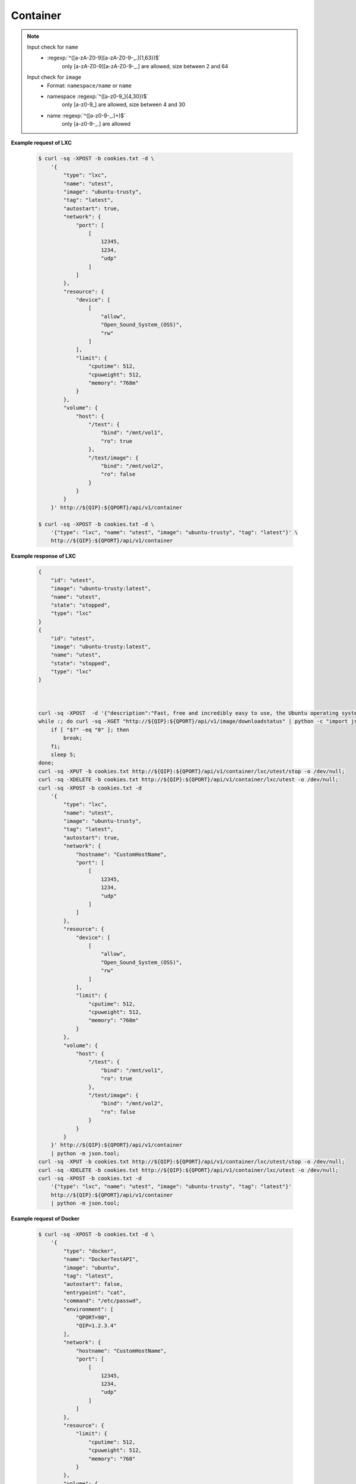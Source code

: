 Container
=============


.. http:post:: /api/v1/container

    .. autosimple:: api.container_create

    :reqjson string name: container name **[required]**
    :reqjson string image: image name **[required]**
    :reqjson string tag: image tag. For LXC is ``latest``  **[required]**
    :reqjson string type: ``lxc``, ``docker`` **[required]**


    **Request in JSON format**

    =============== ========== ===== ====== ===============
    Key             Type       LXC   Docker Description
    =============== ========== ===== ====== ===============
    type            String     v     v      'lxc' or 'docker'
    name            String     v     v      Assign a name to the container
    image           String     v     v      Assign a base image to the container
    tag             String     v     v      lxc is 'latest'
    autostart       Boolean    v     v      Automatically start the container after reboot
    entrypoint      String           v      Overwrite the default ENTRYPOINT of the image
    command         String           v      Run a command in container
    user            String           v      Username or UID
    working_dir     String           v      Working directory inside the container
    environment     Str Array        v      Set environment variables
    links           Object           v      Add link to another container in the form of name:alias
    **network**
    dns             Str Array        v      Set custom DNS servers
    expose_port     Int Array        v      Expose a port from the container without publishing it to your host
    hostname        String           v      Container host name
    port            Array      v     v      Publish a container's port to the host
    **resource**
    limit
    cpuweight       Int        v     v      2~1024 in relative share of CPU time
    cputime         Int        v     v      10~999 in milliseconds(ms)
    memory          String     v     v      String with 'm' in MB. Must higher than 64m
    device          Str Array  v     v      Add a host device to the container
    **volume**
    host            Object     v     v      Mount a volume from host shared folders
    container       Str Array        v      Mount volumes from the specified container
    new             Str Array        v      Mount a new volume
    =============== ========== ===== ====== ===============


.. note::
    Input check for ``name``
     - :regexp:`^([a-zA-Z0-9][a-zA-Z0-9-_.]{1,63})$`
         only [a-zA-Z0-9][a-zA-Z0-9-_.] are allowed, size between 2 and 64

    Input check for ``image``
      - Format: ``namespace/name`` or ``name``
      - namespace :regexp:`^([a-z0-9_]{4,30})$`
          only [a-z0-9\_] are allowed, size between 4 and 30
      - name :regexp:`^([a-z0-9-_.]+)$`
          only [a-z0-9-_.] are allowed


**Example request of LXC**

    .. sourcecode:: bash

        $ curl -sq -XPOST -b cookies.txt -d \
            '{
                "type": "lxc",
                "name": "utest",
                "image": "ubuntu-trusty",
                "tag": "latest",
                "autostart": true,
                "network": {
                    "port": [
                        [
                            12345,
                            1234,
                            "udp"
                        ]
                    ]
                },
                "resource": {
                    "device": [
                        [
                            "allow",
                            "Open_Sound_System_(OSS)",
                            "rw"
                        ]
                    ],
                    "limit": {
                        "cputime": 512,
                        "cpuweight": 512,
                        "memory": "768m"
                    }
                },
                "volume": {
                    "host": {
                        "/test": {
                            "bind": "/mnt/vol1",
                            "ro": true
                        },
                        "/test/image": {
                            "bind": "/mnt/vol2",
                            "ro": false
                        }
                    }
                }
            }' http://${QIP}:${QPORT}/api/v1/container

        $ curl -sq -XPOST -b cookies.txt -d \
            '{"type": "lxc", "name": "utest", "image": "ubuntu-trusty", "tag": "latest"}' \
            http://${QIP}:${QPORT}/api/v1/container

**Example response of LXC**

    .. sourcecode:: json

        {
            "id": "utest",
            "image": "ubuntu-trusty:latest",
            "name": "utest",
            "state": "stopped",
            "type": "lxc"
        }
        {
            "id": "utest",
            "image": "ubuntu-trusty:latest",
            "name": "utest",
            "state": "stopped",
            "type": "lxc"
        }
        
        

        curl -sq -XPOST  -d '{"description":"Fast, free and incredibly easy to use, the Ubuntu operating system powers millions of desktop PCs, laptops and servers around the world."}' http://${QIP}:${QPORT}/api/v1/image/appcenter/lxc/ubuntu-trusty/latest/download -o /dev/null; 
        while :; do curl -sq -XGET "http://${QIP}:${QPORT}/api/v1/image/downloadstatus" | python -c "import json, sys; sys.exit(len(json.loads(sys.stdin.read())))"; 
            if [ "$?" -eq "0" ]; then 
                break; 
            fi; 
            sleep 5; 
        done; 
        curl -sq -XPUT -b cookies.txt http://${QIP}:${QPORT}/api/v1/container/lxc/utest/stop -o /dev/null; 
        curl -sq -XDELETE -b cookies.txt http://${QIP}:${QPORT}/api/v1/container/lxc/utest -o /dev/null;
        curl -sq -XPOST -b cookies.txt -d
            '{
                "type": "lxc",
                "name": "utest",
                "image": "ubuntu-trusty",
                "tag": "latest",
                "autostart": true,
                "network": {
                    "hostname": "CustomHostName",
                    "port": [
                        [
                            12345,
                            1234,
                            "udp"
                        ]
                    ]
                },
                "resource": {
                    "device": [
                        [
                            "allow",
                            "Open_Sound_System_(OSS)",
                            "rw"
                        ]
                    ],
                    "limit": {
                        "cputime": 512,
                        "cpuweight": 512,
                        "memory": "768m"
                    }
                },
                "volume": {
                    "host": {
                        "/test": {
                            "bind": "/mnt/vol1",
                            "ro": true
                        },
                        "/test/image": {
                            "bind": "/mnt/vol2",
                            "ro": false
                        }
                    }
                }
            }' http://${QIP}:${QPORT}/api/v1/container
            | python -m json.tool;
        curl -sq -XPUT -b cookies.txt http://${QIP}:${QPORT}/api/v1/container/lxc/utest/stop -o /dev/null;
        curl -sq -XDELETE -b cookies.txt http://${QIP}:${QPORT}/api/v1/container/lxc/utest -o /dev/null;
        curl -sq -XPOST -b cookies.txt -d
            '{"type": "lxc", "name": "utest", "image": "ubuntu-trusty", "tag": "latest"}'
            http://${QIP}:${QPORT}/api/v1/container
            | python -m json.tool;

**Example request of Docker**

    .. sourcecode:: bash
        
        $ curl -sq -XPOST -b cookies.txt -d \
            '{
                "type": "docker",
                "name": "DockerTestAPI",
                "image": "ubuntu",
                "tag": "latest",
                "autostart": false,
                "entrypoint": "cat",
                "command": "/etc/passwd",
                "environment": [
                    "QPORT=90", 
                    "QIP=1.2.3.4"
                ],
                "network": {
                    "hostname": "CustomHostName",
                    "port": [
                        [
                            12345,
                            1234,
                            "udp"
                        ]
                    ]
                },
                "resource": {
                    "limit": {
                        "cputime": 512,
                        "cpuweight": 512,
                        "memory": "768"
                    }
                },
                "volume": {
                    "host": {
                        "/test": {
                            "bind": "/mnt/vol1",
                            "ro": true
                        },
                        "/test/image": {
                            "bind": "mnt/vol2",
                            "ro": false
                        }
                    }
                }
            }' http://${QIP}:${QPORT}/api/v1/container

        $ curl -sq -XPOST -b cookies.txt -d \
            '{"type": "docker", "name": "DockerTestAPI2", "image": "ubuntu", "tag": "latest"}' \
            http://${QIP}:${QPORT}/api/v1/container

**Example response of Docker**

    .. sourcecode:: json

        {
            "id": "397568fb6bde77cd7cb98930b5400497aeca1ce3e91ef1d51f475723e8b9f65c",
            "name": "DockerTestAPI",
            "type": "docker"
        }
        {
            "id": "978cf996929085ace6c8d9068483ca44579a4f3c2afed7bc46ca1e7bfd82a4cb",
            "name": "DockerTestAPI2",
            "type": "docker"
        }
        
        

        id=`curl -sq -XGET -b cookies.txt http://${QIP}:${QPORT}/api/v1/container/docker/getid/DockerTestAPI`;
        echo $id | grep -q error || curl -sq -XPUT -b cookies.txt http://${QIP}:${QPORT}/api/v1/container/docker/${id}/stop -o /dev/null;
        echo $id | grep -q error || curl -sq -XDELETE -b cookies.txt http://${QIP}:${QPORT}/api/v1/container/docker/${id} -o /dev/null;
        curl -sq -XPOST -b cookies.txt -d
            '{
                "type": "docker",
                "name": "DockerTestAPI",
                "image": "ubuntu",
                "tag": "latest",
                "autostart": false,
                "entrypoint": "cat",
                "command": "/etc/passwd",
                "environment": [
                    "QPORT=90", 
                    "QIP=1.2.3.4"
                ],
                "network": {
                    "hostname": "CustomHostName",
                    "port": [
                        [
                            12345,
                            1234,
                            "udp"
                        ]
                    ]
                },
                "resource": {
                    "limit": {
                        "cputime": 512,
                        "cpuweight": 512,
                        "memory": "768"
                    }
                },
                "volume": {
                    "host": {
                        "/test": {
                            "bind": "/mnt/vol1",
                            "ro": true
                        },
                        "/test/image": {
                            "bind": "mnt/vol2",
                            "ro": false
                        }
                    }
                }
            }' http://${QIP}:${QPORT}/api/v1/container
            | python -m json.tool;
        id=`curl -sq -XGET -b cookies.txt http://${QIP}:${QPORT}/api/v1/container/docker/getid/DockerTestAPI2`;
        echo $id | grep -q error || curl -sq -XPUT -b cookies.txt http://${QIP}:${QPORT}/api/v1/container/docker/${id}/stop -o /dev/null;
        echo $id | grep -q error || curl -sq -XDELETE -b cookies.txt http://${QIP}:${QPORT}/api/v1/container/docker/${id} -o /dev/null;
        curl -sq -XPOST -b cookies.txt -d 
            '{"type": "docker", "name": "DockerTestAPI2", "image": "ubuntu", "tag": "latest"}'
            http://${QIP}:${QPORT}/api/v1/container
            | python -m json.tool;
    
.. http:get:: /api/v1/container

    .. autosimple:: api.container_get_all

    :resjson array object: :http:get:`/api/v1/container/(string:container_type)/(string:container_id)`


    **Example request**

    .. sourcecode:: bash

        $ curl -sq -XGET -b cookies.txt http://${QIP}:${QPORT}/api/v1/container

    **Example response**

    .. sourcecode:: json

        [
            {
                "id": "ctest",
                "image": "ubuntu-trusty:latest",
                "name": "ctest",
                "state": "stopped",
                "type": "lxc"
            },
            {
                "cpu": 0.01555023923444976,
                "id": "utest",
                "image": "ubuntu-trusty:latest",
                "ipaddress": [],
                "memory": 7192576,
                "name": "utest",
                "rx": 1018,
                "state": "running",
                "tx": 1024,
                "type": "lxc"
            },
            {
                "id": "utest_import",
                "image": "import:latest",
                "name": "utest_import",
                "state": "stopped",
                "type": "lxc"
            },
            {
                "id": "397568fb6bde77cd7cb98930b5400497aeca1ce3e91ef1d51f475723e8b9f65c",
                "image": "ubuntu:latest",
                "name": "DockerTestAPI",
                "state": "stopped",
                "type": "docker"
            },
            {
                "cpu": 0.0,
                "id": "978cf996929085ace6c8d9068483ca44579a4f3c2afed7bc46ca1e7bfd82a4cb",
                "image": "ubuntu:latest",
                "ipaddress": [],
                "memory": 798720,
                "name": "DockerTestAPI2",
                "rx": 0,
                "state": "running",
                "tx": 0,
                "type": "docker"
            },
            {
                "id": "33a1f5559bd06fd0c5a13bbb4ae9dd85490a9574391661c5c6b15068c9657aa4",
                "image": "qnap.dorowu.com/qnap/builder:latest",
                "name": "admiring_wilson",
                "state": "stopped",
                "type": "docker"
            },
            {
                "id": "0ab3bfaea1729fbdc51fc078538ac78698bf362a3b112f4350915a46c9ab94e6",
                "image": "8b7588c28346",
                "name": "agitated_elion",
                "state": "stopped",
                "type": "docker"
            },
            {
                "id": "59324ec24850e3d9a52cc399f16adfd6da507a873ab37ee8c99ee4934626b11d",
                "image": "045e09d166d9",
                "name": "cranky_bardeen",
                "state": "stopped",
                "type": "docker"
            },
            {
                "id": "b6112ba86c287a72cb88ffd93da803c37d0af8384b2298dc80cb003c24d9c432",
                "image": "ubuntu:latest",
                "name": "dtest",
                "state": "stopped",
                "type": "docker"
            },
            {
                "id": "801a6fd9ec880212694d1a48bd1706031c9f614a2a34e7eaf21284f3f938728e",
                "image": "qnap.dorowu.com/qnap/builder:latest",
                "name": "focused_hodgkin",
                "state": "stopped",
                "type": "docker"
            },
            {
                "id": "787b0517b9909862b7497941a27659d83ab5c064b719310f2333e39962eb1b55",
                "image": "qnap.dorowu.com/qnap/builder:latest",
                "name": "high_archimedes",
                "state": "stopped",
                "type": "docker"
            },
            {
                "id": "3c10e3f22a8fede63d868774e96d9899d5df393b37868377c6c48b9834f6dd44",
                "image": "qnap.dorowu.com/qnap/builder:latest",
                "name": "hopeful_banach",
                "state": "stopped",
                "type": "docker"
            },
            {
                "id": "8fc2a29223b2eac8d8f1e5083a4a7619ec595a51a3d86880ce420b0d8601a0eb",
                "image": "qnap.dorowu.com/qnap/builder:latest",
                "name": "hungry_colden",
                "state": "stopped",
                "type": "docker"
            },
            {
                "id": "f50c9cd23b3624a59e0bf64aa814c0ff4f6751015f4e3157955e3074943f6ae4",
                "image": "qnap.dorowu.com/qnap/builder:latest",
                "name": "hungry_pare",
                "state": "stopped",
                "type": "docker"
            },
            {
                "id": "4f90178c8a8b61c19db167662a27eeca49957303ca5d02f746b251637b42b8db",
                "image": "b939fa700e56",
                "name": "insane_elion",
                "state": "stopped",
                "type": "docker"
            },
            {
                "id": "fd3f3f92fb01d557df08b1f6cc76276b0c64a2cb00bd36872003e4068494a47f",
                "image": "045e09d166d9",
                "name": "insane_lumiere",
                "state": "stopped",
                "type": "docker"
            },
            {
                "id": "3b823e76249e9da4c072bf502965dc21c16e79fff2f14e173ed0a22283438907",
                "image": "qnap.dorowu.com/qnap/builder:latest",
                "name": "loving_rosalind",
                "state": "stopped",
                "type": "docker"
            },
            {
                "id": "565d8d6db7d15ca6b1ed755d1ef0231336e82f1de4225c69307730d6c29c2ce3",
                "image": "qnap/builder:latest",
                "name": "mad_davinci",
                "state": "stopped",
                "type": "docker"
            },
            {
                "id": "97d0eaaad055fb195e9938cf084d26edad320c52c05b174513ca6ee0da7921f3",
                "image": "qnap.dorowu.com/qnap/builder:latest",
                "name": "nostalgic_brown",
                "state": "stopped",
                "type": "docker"
            },
            {
                "id": "20cadd2428e5f0a16c589214badb91fae268af096c0f07c23cecc8623898823b",
                "image": "qnap.dorowu.com/qnap/builder:latest",
                "name": "pensive_cori",
                "state": "stopped",
                "type": "docker"
            },
            {
                "id": "77baa72bafb8436aafec2fabd876e0462ddb2d63640da8bdeefeeb89ec78b528",
                "image": "qnap.dorowu.com/qnap/builder:latest",
                "name": "sick_sinoussi",
                "state": "stopped",
                "type": "docker"
            },
            {
                "id": "38f6e30d0224831431ee0513e0a17fc12f45eb48d13575ae118db68107f0fa03",
                "image": "ubuntu:latest",
                "name": "thirsty_turing",
                "state": "stopped",
                "type": "docker"
            }
        ]
        
        

        curl -sq -XPUT -b cookies.txt http://${QIP}:${QPORT}/api/v1/container/lxc/utest/start -o /dev/null;
        curl -sq -XGET -b cookies.txt http://${QIP}:${QPORT}/api/v1/event/wait/lxc/utest/running?duration=20 -o /dev/null;
        curl -sq -XGET -b cookies.txt http://${QIP}:${QPORT}/api/v1/container | python -mjson.tool


.. http:get:: /api/v1/container/(string:container_type)/(string:container_id)/inspect

    .. autosimple:: api.container_inspect
    

    **Example request of Docker**

    .. sourcecode:: bash

        $ curl -sq -XGET -b cookies.txt \
            http://${QIP}:${QPORT}/api/v1/container/docker/<container_id>/inspect

    **Example response of Docker**

    .. sourcecode:: json

        {
            "AppArmorProfile": "",
            "Args": [
                "/etc/passwd"
            ],
            "Config": {
                "AttachStderr": false,
                "AttachStdin": false,
                "AttachStdout": false,
                "Cmd": [
                    "/etc/passwd"
                ],
                "CpuShares": 512,
                "Cpuset": "",
                "Domainname": "",
                "Entrypoint": [
                    "cat"
                ],
                "Env": [
                    "QPORT=90",
                    "QIP=1.2.3.4",
                    "PATH=/usr/local/sbin:/usr/local/bin:/usr/sbin:/usr/bin:/sbin:/bin"
                ],
                "ExposedPorts": {
                    "1234/udp": {}
                },
                "Hostname": "CustomHostName",
                "Image": "ubuntu:latest",
                "MacAddress": "",
                "Memory": 805306368,
                "MemorySwap": -1,
                "NetworkDisabled": false,
                "OnBuild": null,
                "OpenStdin": true,
                "PortSpecs": null,
                "StdinOnce": false,
                "Tty": true,
                "User": "",
                "Volumes": null,
                "WorkingDir": ""
            },
            "Created": "2015-03-16T17:28:22.035878126Z",
            "Driver": "devicemapper",
            "ExecDriver": "native-0.2",
            "ExecIDs": null,
            "HostConfig": {
                "Binds": [
                    "/home/vagrant/container-station-web/test/image:/mnt/vol2:rw",
                    "/home/vagrant/container-station-web/test:/mnt/vol1:ro"
                ],
                "CapAdd": null,
                "CapDrop": null,
                "ContainerIDFile": "",
                "Devices": null,
                "Dns": null,
                "DnsSearch": null,
                "ExtraHosts": null,
                "IpcMode": "",
                "Links": null,
                "LxcConf": null,
                "NetworkMode": "",
                "PidMode": "",
                "PortBindings": {
                    "1234/udp": [
                        {
                            "HostIp": "0.0.0.0",
                            "HostPort": "12345"
                        }
                    ]
                },
                "Privileged": false,
                "PublishAllPorts": false,
                "ReadonlyRootfs": false,
                "RestartPolicy": {
                    "MaximumRetryCount": 0,
                    "Name": ""
                },
                "SecurityOpt": null,
                "VolumesFrom": null
            },
            "HostnamePath": "/var/lib/docker/containers/397568fb6bde77cd7cb98930b5400497aeca1ce3e91ef1d51f475723e8b9f65c/hostname",
            "HostsPath": "/var/lib/docker/containers/397568fb6bde77cd7cb98930b5400497aeca1ce3e91ef1d51f475723e8b9f65c/hosts",
            "Id": "397568fb6bde77cd7cb98930b5400497aeca1ce3e91ef1d51f475723e8b9f65c",
            "Image": "2d24f826cb16146e2016ff349a8a33ed5830f3b938d45c0f82943f4ab8c097e7",
            "MountLabel": "",
            "Name": "/DockerTestAPI",
            "NetworkSettings": {
                "Bridge": "",
                "Gateway": "",
                "GlobalIPv6Address": "",
                "GlobalIPv6PrefixLen": 0,
                "IPAddress": "",
                "IPPrefixLen": 0,
                "IPv6Gateway": "",
                "LinkLocalIPv6Address": "",
                "LinkLocalIPv6PrefixLen": 0,
                "MacAddress": "",
                "PortMapping": null,
                "Ports": null
            },
            "Path": "cat",
            "ProcessLabel": "",
            "ResolvConfPath": "/var/lib/docker/containers/397568fb6bde77cd7cb98930b5400497aeca1ce3e91ef1d51f475723e8b9f65c/resolv.conf",
            "RestartCount": 0,
            "State": {
                "Error": "",
                "ExitCode": 0,
                "FinishedAt": "2015-03-16T17:28:22.522010385Z",
                "OOMKilled": false,
                "Paused": false,
                "Pid": 0,
                "Restarting": false,
                "Running": false,
                "StartedAt": "2015-03-16T17:28:22.446804595Z"
            },
            "Volumes": {
                "/mnt/vol1": "/home/vagrant/container-station-web/test",
                "/mnt/vol2": "/home/vagrant/container-station-web/test/image"
            },
            "VolumesRW": {
                "/mnt/vol1": false,
                "/mnt/vol2": true
            }
        }
        
        

        curl -sq -XGET -b cookies.txt http://${QIP}:${QPORT}/api/v1/container/docker/DockerTestAPI/inspect | python -mjson.tool


.. http:get:: /api/v1/container/(string:container_type)/(string:container_id)/logs

    .. autosimple:: api.container_logs
    
    Support Docker container only.
    
    :query tail: (optional) Output the specified number of lines at the end of logs. **Default is 100.**

    :resjson string logs: logs string
    :resjson int tail: the last N line of output

    **Example request of Docker**

    .. sourcecode:: bash

        $ curl -sq -XGET -b cookies.txt \
            http://${QIP}:${QPORT}/api/v1/container/docker/<container_id>/logs

    **Example response of Docker**

    .. sourcecode:: json

        {
            "logs": ":0:root:/root:/bin/bash\r\ndaemon:x:1:1:daemon:/usr/sbin:/usr/sbin/nologin\r\nbin:x:2:2:bin:/bin:/usr/sbin/nologin\r\nsys:x:3:3:sys:/dev:/usr/sbin/nologin\r\nsync:x:4:65534:sync:/bin:/bin/sync\r\ngames:x:5:60:games:/usr/games:/usr/sbin/nologin\r\nman:x:6:12:man:/var/cache/man:/usr/sbin/nologin\r\nlp:x:7:7:lp:/var/spool/lpd:/usr/sbin/nologin\r\nmail:x:8:8:mail:/var/mail:/usr/sbin/nologin\r\nnews:x:9:9:news:/var/spool/news:/usr/sbin/nologin\r\nuucp:x:10:10:uucp:/var/spool/uucp:/usr/sbin/nologin\r\nproxy:x:13:13:proxy:/bin:/usr/sbin/nologin\r\nwww-data:x:33:33:www-data:/var/www:/usr/sbin/nologin\r\nbackup:x:34:34:backup:/var/backups:/usr/sbin/nologin\r\nlist:x:38:38:Mailing List Manager:/var/list:/usr/sbin/nologin\r\nirc:x:39:39:ircd:/var/run/ircd:/usr/sbin/nologin\r\ngnats:x:41:41:Gnats Bug-Reporting System (admin):/var/lib/gnats:/usr/sbin/nologin\r\nnobody:x:65534:65534:nobody:/nonexistent:/usr/sbin/nologin\r\nlibuuid:x:100:101::/var/lib/libuuid:\r\nsyslog:x:101:104::/home/syslog:/bin/false\r\n",
            "tail": 100
        }
        
        

        curl -sq -XGET -b cookies.txt http://${QIP}:${QPORT}/api/v1/container/docker/DockerTestAPI/logs | python -mjson.tool


.. http:put:: /api/v1/container/(string:container_type)/(string:container_id)/start

    .. autosimple:: api.container_start

    Return the last status by :http:get:`/api/v1/container/(string:container_type)/(string:container_id)`

    **Example request of LXC**

    .. sourcecode:: bash

        $ curl -sq -XPUT -b cookies.txt http://${QIP}:${QPORT}/api/v1/container/lxc/utest/start

    **Example response of LXC**

    .. sourcecode:: json

        {
            "id": "utest",
            "image": "ubuntu-trusty:latest",
            "name": "utest",
            "state": "stopped",
            "type": "lxc"
        }
        
        

        curl -sq -XPUT -b cookies.txt http://${QIP}:${QPORT}/api/v1/container/lxc/utest/stop -o /dev/null;
        curl -sq -XPUT -b cookies.txt http://${QIP}:${QPORT}/api/v1/container/lxc/utest/start | python -mjson.tool

    **Example request of Docker**

    .. sourcecode:: bash

        $ curl -sq -XPUT -b cookies.txt \
            http://${QIP}:${QPORT}/api/v1/container/docker/<container_id>/start

    **Example response of Docker**

    .. sourcecode:: json

        {
            "cpu": 0.0,
            "id": "397568fb6bde77cd7cb98930b5400497aeca1ce3e91ef1d51f475723e8b9f65c",
            "image": "ubuntu:latest",
            "ipaddress": [],
            "memory": 0,
            "name": "DockerTestAPI",
            "rx": 0,
            "state": "running",
            "tx": 0,
            "type": "docker"
        }
        
        

        id=`curl -sq -XGET -b cookies.txt http://${QIP}:${QPORT}/api/v1/container/docker/getid/DockerTestAPI` ;
        curl -sq -XPUT -b cookies.txt http://${QIP}:${QPORT}/api/v1/container/docker/${id}/stop -o /dev/null;
        curl -sq -XPUT -b cookies.txt http://${QIP}:${QPORT}/api/v1/container/docker/${id}/start | python -mjson.tool


.. http:put:: /api/v1/container/(string:container_type)/(string:container_id)/restart

    .. autosimple:: api.container_restart

    Return the last status by :http:get:`/api/v1/container/(string:container_type)/(string:container_id)`

    **Example request of LXC**

    .. sourcecode:: bash

        $ curl -sq -XPUT -b cookies.txt http://${QIP}:${QPORT}/api/v1/container/lxc/utest/restart

    **Example response of LXC**

    .. sourcecode:: json

        {
            "id": "utest",
            "image": "ubuntu-trusty:latest",
            "name": "utest",
            "state": "stopped",
            "type": "lxc"
        }
        
        

        curl -sq -XPUT -b cookies.txt http://${QIP}:${QPORT}/api/v1/container/lxc/utest/restart | python -mjson.tool

    **Example request of Docker**

    .. sourcecode:: bash

        $ curl -sq -XPUT -b cookies.txt \
            http://${QIP}:${QPORT}/api/v1/container/docker/<container_id>/restart

    **Example response of Docker**

    .. sourcecode:: json

        {
            "cpu": 0.0,
            "id": "397568fb6bde77cd7cb98930b5400497aeca1ce3e91ef1d51f475723e8b9f65c",
            "image": "ubuntu:latest",
            "ipaddress": [],
            "memory": 0,
            "name": "DockerTestAPI",
            "rx": 0,
            "state": "running",
            "tx": 0,
            "type": "docker"
        }
        
        

        id=`curl -sq -XGET -b cookies.txt http://${QIP}:${QPORT}/api/v1/container/docker/getid/DockerTestAPI` ;
        curl -sq -XPUT -b cookies.txt http://${QIP}:${QPORT}/api/v1/container/docker/${id}/restart | python -mjson.tool


.. http:get:: /api/v1/container/(string:container_type)/(string:container_id)

    .. autosimple:: api.container_get

    :param container_type: ``lxc``, ``docker``
    :param container_id: container id

    :resjson string id: container ID
    :resjson string name: container name
    :resjson string image: derived from
    :resjson string state: one of ``running``, ``stopped``
    :resjson string type: one of ``lxc``, ``docker``
    :resjson float cpu: cpu usage
    :resjson int memory: memory usage
    :resjson int rx: network receive rate
    :resjson int tx: network transmit rate
    :resjson array ipaddress: container IP address

    **Example request**

    .. sourcecode:: bash

        $ curl -sq -XGET -b cookies.txt http://${QIP}:${QPORT}/api/v1/container/lxc/utest

    **Example response**

    .. sourcecode:: json

        {
            "cpu": 0.0,
            "id": "utest",
            "image": "ubuntu-trusty:latest",
            "ipaddress": [],
            "memory": 2232320,
            "name": "utest",
            "rx": 0,
            "state": "running",
            "tx": 0,
            "type": "lxc"
        }
        
        

        curl -sq -XGET -b cookies.txt http://${QIP}:${QPORT}/api/v1/event/wait/lxc/utest/running?duration=20 -o /dev/null;
        curl -sq -XGET -b cookies.txt http://${QIP}:${QPORT}/api/v1/container/lxc/utest | python -mjson.tool


.. http:put:: /api/v1/container/(string:container_type)/(string:container_id)/stop

    .. autosimple:: api.container_stop

    Return the last status by :http:get:`/api/v1/container/(string:container_type)/(string:container_id)`

    **Example request of LXC**

    .. sourcecode:: bash

        $ curl -sq -XPUT -b cookies.txt http://${QIP}:${QPORT}/api/v1/container/lxc/utest/stop

    **Example response of LXC**

    .. sourcecode:: json

        {
            "cpu": 0.0,
            "id": "utest",
            "image": "ubuntu-trusty:latest",
            "ipaddress": [
                "10.0.3.82"
            ],
            "memory": 9932800,
            "name": "utest",
            "rx": 90,
            "state": "running",
            "tx": 90,
            "type": "lxc"
        }
        
        

        curl -sq -XPUT -b cookies.txt http://${QIP}:${QPORT}/api/v1/container/lxc/utest/stop | python -mjson.tool

    **Example request of Docker**

    .. sourcecode:: bash

        $ curl -sq -XPUT -b cookies.txt \
            http://${QIP}:${QPORT}/api/v1/container/docker/<container_id>/stop

    **Example response of Docker**

    .. sourcecode:: json

        {
            "id": "397568fb6bde77cd7cb98930b5400497aeca1ce3e91ef1d51f475723e8b9f65c",
            "image": "ubuntu:latest",
            "name": "DockerTestAPI",
            "state": "stopped",
            "type": "docker"
        }
        
        

        id=`curl -sq -XGET -b cookies.txt http://${QIP}:${QPORT}/api/v1/container/docker/getid/DockerTestAPI` ;
        curl -sq -XPUT -b cookies.txt http://${QIP}:${QPORT}/api/v1/container/docker/${id}/stop | python -mjson.tool


.. http:delete:: /api/v1/container/(string:container_type)/(string:container_id)

    .. autosimple:: api.container_destroy

    Return {} if success

    **Example request of LXC**

    .. sourcecode:: bash

        $ curl -sq -XDELETE -b cookies.txt http://${QIP}:${QPORT}/api/v1/container/lxc/utest

    **Example response of LXC**

    .. sourcecode:: json

        {}
        
        

        curl -sq -XDELETE -b cookies.txt http://${QIP}:${QPORT}/api/v1/container/lxc/utest | python -mjson.tool

    **Example request of Docker**

    .. sourcecode:: bash

        $ curl -sq -XDELETE -b cookies.txt \
            http://${QIP}:${QPORT}/api/v1/container/docker/<container_id>

    **Example response of Docker**

    .. sourcecode:: json

        {}
        
        

        id=`curl -sq -XGET -b cookies.txt http://${QIP}:${QPORT}/api/v1/container/docker/getid/DockerTestAPI2` ;
        curl -sq -XPUT -b cookies.txt http://${QIP}:${QPORT}/api/v1/container/docker/${id}/stop -o /dev/null;
        curl -sq -XDELETE -b cookies.txt http://${QIP}:${QPORT}/api/v1/container/docker/${id} | python -mjson.tool;
